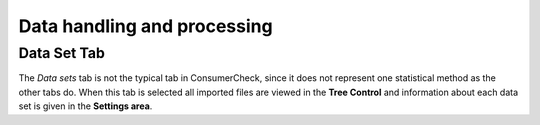 ============================
Data handling and processing
============================

.. _`Dataset`:

Data Set Tab
============
The *Data sets* tab is not the typical tab in ConsumerCheck, since it does not represent one statistical method as the other tabs do. When this tab is
selected all imported files are viewed in the **Tree Control** and information about each data set is given in the **Settings area**.